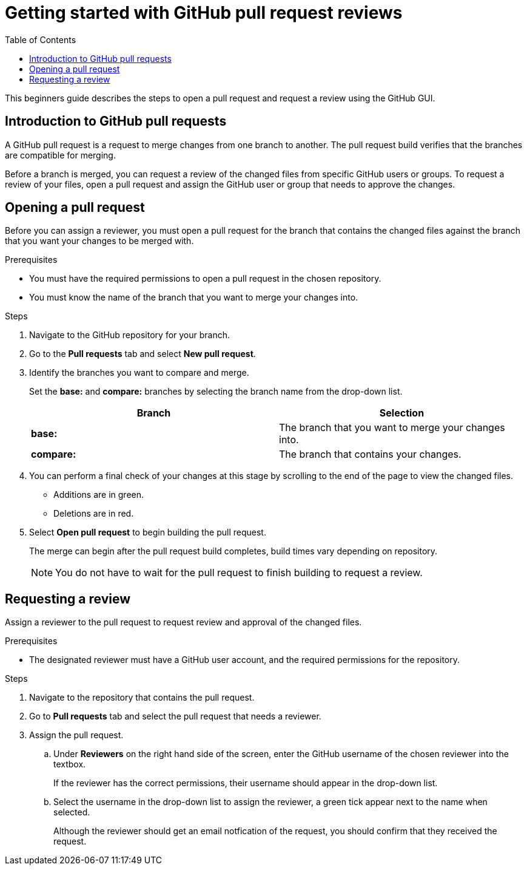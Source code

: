 
= Getting started with GitHub pull request reviews
:toc: left
:toclevels: 3

:toc!:

[lead]
This beginners guide describes the steps to open a pull request and request a review using the GitHub GUI.  

== Introduction to GitHub pull requests

A GitHub pull request is a request to merge changes from one branch to another. The pull request build verifies that the branches are compatible for merging.

Before a branch is merged, you can request a review of the changed files from specific GitHub users or groups. To request a review of your files, open a pull request and assign the GitHub user or group that needs to approve the changes. 

== Opening a pull request

Before you can assign a reviewer, you must open a pull request for the branch that contains the changed files against the branch that you want your changes to be merged with. 

.Prerequisites

* You must have the required permissions to open a pull request in the chosen repository. 
* You must know the name of the branch that you want to merge your changes into.  


.Steps 

. Navigate to the GitHub repository for your branch. 

. Go to the *Pull requests* tab and select *New pull request*. 
 
. Identify the branches you want to compare and merge. 
+
Set the *base:* and *compare:* branches by selecting the branch name from the drop-down list. 
+
[%header,cols="1,1"]
|===
| Branch  | Selection
|*base:* 
|The branch that you want to merge your changes into. 
|*compare:*
|The branch that contains your changes.  

|===

. You can perform a final check of your changes at this stage by scrolling to the end of the page to view the changed files. 
+ 
* Additions are in green. 
+
* Deletions are in red.

. Select *Open pull request* to begin building the pull request.   
+
The merge can begin after the pull request build completes, build times vary depending on repository. 
+
NOTE: You do not have to wait for the pull request to finish building to request a review.  

== Requesting a review
Assign a reviewer to the pull request to request review and approval of the changed files. 

.Prerequisites

* The designated reviewer must have a GitHub user account, and the required permissions for the repository. 

.Steps

. Navigate to the repository that contains the pull request.
. Go to *Pull requests* tab and select the pull request that needs a reviewer.
. Assign the pull request.
+
.. Under *Reviewers* on the right hand side of the screen, enter the GitHub username of the chosen reviewer into the textbox. 
+
If the reviewer has the correct permissions, their username should appear in the drop-down list. 
+
.. Select the username in the drop-down list to assign the reviewer, a green tick appear next to the name when selected. 
+
Although the reviewer should get an email notfication of the request, you should confirm that they received the request. 
	








